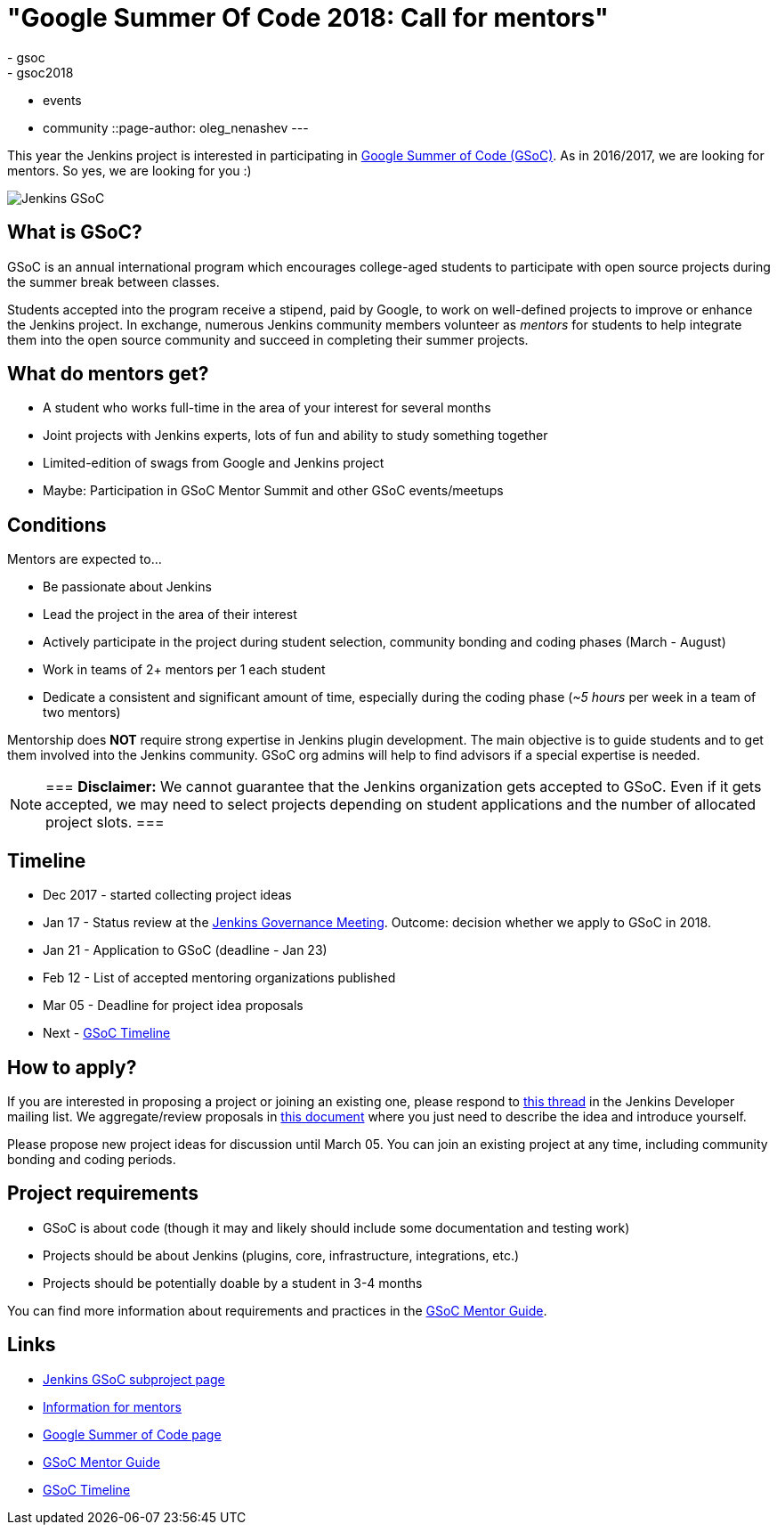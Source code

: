 = "Google Summer Of Code 2018: Call for mentors"
:tags:
- gsoc
- gsoc2018
- events
- community
::page-author: oleg_nenashev
---

This year the Jenkins project is interested in participating in
link:https://developers.google.com/open-source/gsoc/[Google Summer of Code (GSoC)].
As in 2016/2017, we are looking for mentors.
So yes, we are looking for you :)

image:/images/gsoc/jenkins-gsoc-logo_small.png[Jenkins GSoC, role=center, float=right]

== What is GSoC?

GSoC is an annual international program which encourages
college-aged students to participate with open source projects during the summer
break between classes.

Students accepted into the program receive a stipend,
paid by Google, to work on well-defined projects to improve or enhance the Jenkins
project.
In exchange, numerous Jenkins community members volunteer as _mentors_
for students to help integrate them into the open source community and succeed
in completing their summer projects.

== What do mentors get?

* A student who works full-time in the area of your interest for several months
* Joint projects with Jenkins experts, lots of fun and ability to study something together
* Limited-edition of swags from Google and Jenkins project
* Maybe: Participation in GSoC Mentor Summit and other GSoC events/meetups

== Conditions

Mentors are expected to...

* Be passionate about Jenkins
* Lead the project in the area of their interest
* Actively participate in the project during student selection, community bonding and coding phases (March - August)
* Work in teams of 2+ mentors per 1 each student
* Dedicate a consistent and significant amount of time, especially during the coding phase (_~5 hours_ per week in a team of two mentors)

Mentorship does **NOT** require strong expertise in Jenkins plugin development.
The main objective is to guide students and to get them involved into the Jenkins community.
GSoC org admins will help to find advisors if a special expertise is needed.

[NOTE]
===
**Disclaimer:** We cannot guarantee that the Jenkins organization gets accepted to GSoC.
Even if it gets accepted, we may need to select projects depending on student applications
and the number of allocated project slots.
===

== Timeline

* Dec 2017 - started collecting project ideas
* Jan 17 - Status review at the link:https://wiki.jenkins.io/display/JENKINS/Governance+Meeting+Agenda[Jenkins Governance Meeting].
Outcome: decision whether we apply to GSoC in 2018.
* Jan 21 - Application to GSoC (deadline - Jan 23)
* Feb 12 - List of accepted mentoring organizations published
* Mar 05 - Deadline for project idea proposals
* Next - link:https://developers.google.com/open-source/gsoc/timeline[GSoC Timeline]

== How to apply?

If you are interested in proposing a project or joining an existing one, please respond to
link:https://groups.google.com/forum/#!topic/jenkinsci-dev/We-14-z_YXU[this thread]
in the Jenkins Developer mailing list.
We aggregate/review proposals in
link:https://docs.google.com/document/d/1q2p_XZEdbkcVDMpEPTtjPS15i2Oq3CQgH_geJjPhofY/edit[this document]
where you just need to describe the idea and introduce yourself.

Please propose new project ideas for discussion until March 05.
You can join an existing project at any time, including community bonding and coding periods.

== Project requirements

* GSoC is about code (though it may and likely should include some documentation and testing work)
* Projects should be about Jenkins (plugins, core, infrastructure, integrations, etc.)
* Projects should be potentially doable by a student in 3-4 months

You can find more information about requirements and practices in the
link:https://google.github.io/gsocguides/mentor/[GSoC Mentor Guide].

== Links

* link:/projects/gsoc/[Jenkins GSoC subproject page]
* link:/projects/gsoc/mentors[Information for mentors]
* link:https://developers.google.com/open-source/gsoc/[Google Summer of Code page]
* link:https://google.github.io/gsocguides/mentor/[GSoC Mentor Guide]
* link:https://developers.google.com/open-source/gsoc/timeline[GSoC Timeline]
